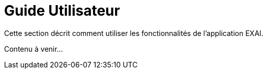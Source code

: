 = Guide Utilisateur

Cette section décrit comment utiliser les fonctionnalités de l'application EXAI.

Contenu à venir... 